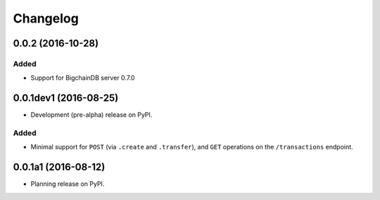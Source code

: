 =========
Changelog
=========

0.0.2 (2016-10-28)
------------------

Added
^^^^^
* Support for BigchainDB server 0.7.0


0.0.1dev1 (2016-08-25)
----------------------

* Development (pre-alpha) release on PyPI.

Added
^^^^^
* Minimal support for ``POST`` (via ``.create`` and ``.transfer``), and ``GET``
  operations on the ``/transactions`` endpoint.

0.0.1a1 (2016-08-12)
--------------------

* Planning release on PyPI.
